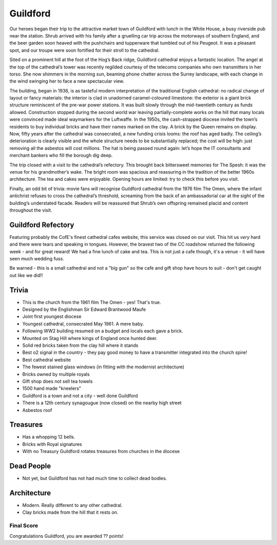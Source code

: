 .. title: The Guildford Adventure
.. location: Guildford
.. church_name: Cathedral Church of the Holy Spirit
.. slug: guildford
.. date: 2014-03-09 16:00:00 UTC+0:00
.. tags: cathedral, guildford, tea
.. description: The official Cathedral Cafe visit to Guildford cathedral
.. type: text
.. class: guildford
.. summary: Architecturally and technologically England's most modern cathedral. 
.. architecture: 5th
.. dead_people: last
.. cafe: 6th
.. treasures: last
.. trivia: 4th


.. _Guildford Refectory: http://guildfordrefectory.co.uk/

=========
Guildford
=========

.. raw:: html

	<div class="teaser">

	<p>England's most modern cathedral in a youthful 1927 diocese. Along with the Queen, one of team CC's grandmother owns a brick here.<p>

	<p><span class="strong">Must-Dos:</span>  <i>Re-enact scenes from The Omen, find which of the royal family owns bricks here, drink tea.</i></p>

.. raw:: html

	</div>

.. TEASER_END

Our heroes began their trip to the attractive market town of Guildford with lunch in the White House, a busy riverside pub near the station. Shrub arrived with his family after a gruelling car trip across the motorways of southern England, and the beer garden soon heaved with the pushchairs and tupperware that tumbled out of his Peugeot. It was a pleasant spot, and our troupe were soon fortified for their stroll to the cathedral.
 
Sited on a prominent hill at the foot of the Hog’s Back ridge, Guildford cathedral enjoys a fantastic location. The angel at the top of the cathedral’s tower was recently regilded courtesy of the telecoms companies who own transmitters in her torso. She now shimmers in the morning sun, beaming phone chatter across the Surrey landscape, with each change in the wind swinging her to face a new spectacular view.
 
The building, began in 1936, is as tasteful modern interpretation of the traditional English cathedral: no radical change of layout or fancy materials: the interior is clad in unadorned caramel-coloured limestone: the exterior is a giant brick structure reminiscent of the pre-war power stations. It was built slowly through the mid-twentieth century as funds allowed. Construction stopped during the second world war leaving partially-complete works on the hill that many locals were convinced made ideal waymarkers for the Luftwaffe. In the 1950s, the cash-strapped diocese invited the town’s residents to buy individual bricks and have their names marked on the clay. A brick by the Queen remains on display. Now, fifty years after the cathedral was consecrated, a new funding crisis looms: the roof has aged badly. The ceiling’s deterioration is clearly visible and the whole structure needs to be substantially replaced; the cost will be high: just removing all the asbestos will cost millions. The hat is being passed round again: let’s hope the IT consultants and merchant bankers who fill the borough dig deep.
 
The trip closed with a visit to the cathedral’s refectory. This brought back bittersweet memories for The Spesh: it was the venue for his grandmother’s wake. The bright room was spacious and reassuring in the tradition of the better 1960s architecture. The tea and cakes were enjoyable. Opening hours are limited: try to check this before you visit.
 
Finally, an odd bit of trivia: movie fans will recognise Guildford cathedral from the 1976 film The Omen, where the infant antichrist refuses to cross the cathedral’s threshold, screaming from the back of an ambassadorial car at the sight of the building’s understated facade. Readers will be reassured that Shrub’s own offspring remained placid and content throughout the visit.


Guildford Refectory
~~~~~~~~~~~~~~~~~~~

Featuring probably the CofE's finest cathedral cafes website, this service was closed on our visit. This hit us *very* hard and there were tears and speaking in tongues. However, the bravest two of the CC roadshow returned the following week - and for great reward! We had a fine lunch of cake and tea. This is not just a cafe though, it's a venue - it will have seen much wedding fuss.

Be warned - this is a small cathedral and not a "big gun" so the cafe and gift shop have hours to suit - don't get caught out like we did!!

Trivia
~~~~~~

- This is the church from the 1961 film The Omen - yes! That's true.
- Designed by the Englishman Sir Edward Brantwood Maufe
- Joint first youngest diocese
- Youngest cathedral, consecrated May 1961. A mere baby.
- Following WW2 building resumed on a budget and locals each gave a brick.
- Mounted on Stag Hill where kings of England once hunted deer.
- Solid red bricks taken from the clay hill where it stands
- Best o2 signal in the country - they pay good money to have a transmitter integrated into the church spire!
- Best cathedral website
- The fewest stained glass windows (in fitting with the modernist architecture)
- Bricks owned by multiple royals
- Gift shop does not sell tea towels
- 1500 hand made "kneelers"
- Guildford is a town and not a city - well done Guildford
- There is a 12th century synagougue (now closed) on the nearby high street
- Asbestos roof 

Treasures
~~~~~~~~~

- Has a whopping 12 bells.
- Bricks with Royal signatures
- With no Treasury Guildford rotates treasures from churches in the diocese

Dead People
~~~~~~~~~~~

- Not yet, but Guildford has not had much time to collect dead bodies.

Architecture
~~~~~~~~~~~~

- Modern. Really different to any other cathedral.
- Clay bricks made from the hill that it rests on.

Final Score
-----------

Congratulations Guildford, you are awarded ?? points!
